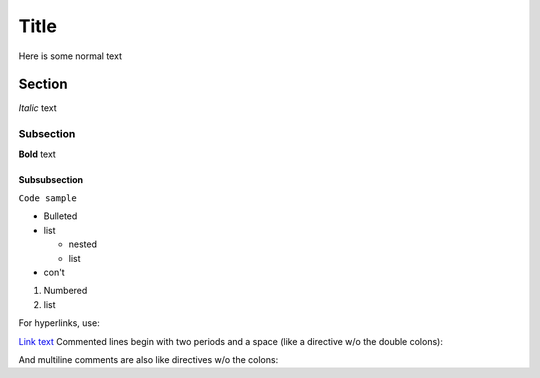 Title
=====

Here is some normal text

Section
-------

*Italic* text

Subsection
^^^^^^^^^^

**Bold** text

Subsubsection
"""""""""""""

``Code sample``

* Bulleted
* list

  * nested
  * list

* con't

1. Numbered
2. list

For hyperlinks, use:

`Link text <http://www.link-address.com>`_
Commented lines begin with two periods and a space (like a directive w/o the double colons):

.. I'm a comment!
And multiline comments are also like directives w/o the colons:

..
   I am
   a multiline

   comment
